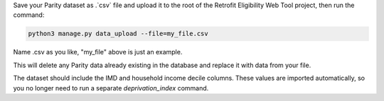 Save your Parity dataset as .`csv` file and upload it to the root of the Retrofit Eligibility Web Tool project, then run the command:

.. code-block:: bash

    python3 manage.py data_upload --file=my_file.csv

Name .csv as you like, "my_file" above is just an example.

This will delete any Parity data already existing in the database and replace it with data from your file.

The dataset should include the IMD and household income decile columns. These values are imported automatically, so you no longer need to run a separate `deprivation_index` command.